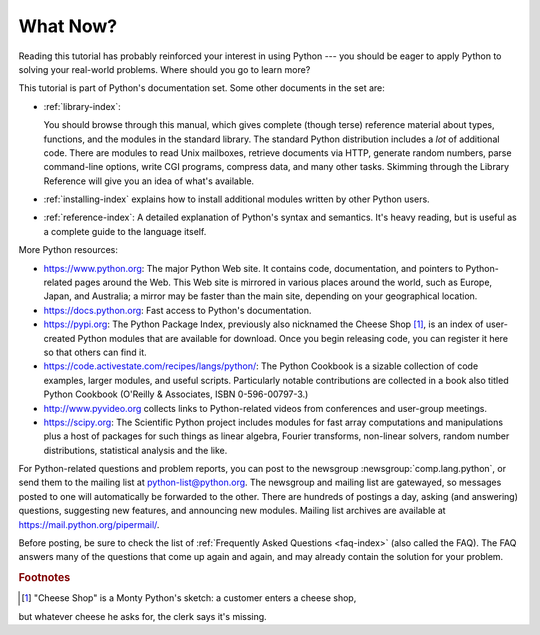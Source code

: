 .. _tut-whatnow:

*********
What Now?
*********

Reading this tutorial has probably reinforced your interest in using Python ---
you should be eager to apply Python to solving your real-world problems. Where
should you go to learn more?

This tutorial is part of Python's documentation set.   Some other documents in
the set are:

* :ref:`library-index`:

  You should browse through this manual, which gives complete (though terse)
  reference material about types, functions, and the modules in the standard
  library.  The standard Python distribution includes a *lot* of additional code.
  There are modules to read Unix mailboxes, retrieve documents via HTTP, generate
  random numbers, parse command-line options, write CGI programs, compress data,
  and many other tasks. Skimming through the Library Reference will give you an
  idea of what's available.

* :ref:`installing-index` explains how to install additional modules written
  by other Python users.

* :ref:`reference-index`: A detailed explanation of Python's syntax and
  semantics.  It's heavy reading, but is useful as a complete guide to the
  language itself.

More Python resources:

* https://www.python.org:  The major Python Web site.  It contains code,
  documentation, and pointers to Python-related pages around the Web.  This Web
  site is mirrored in various places around the world, such as Europe, Japan, and
  Australia; a mirror may be faster than the main site, depending on your
  geographical location.

* https://docs.python.org:  Fast access to Python's  documentation.

* https://pypi.org: The Python Package Index, previously also nicknamed
  the Cheese Shop [#]_, is an index of user-created Python modules that are available
  for download.  Once you begin releasing code, you can register it here so that
  others can find it.

* https://code.activestate.com/recipes/langs/python/: The Python Cookbook is a
  sizable collection of code examples, larger modules, and useful scripts.
  Particularly notable contributions are collected in a book also titled Python
  Cookbook (O'Reilly & Associates, ISBN 0-596-00797-3.)

* http://www.pyvideo.org collects links to Python-related videos from
  conferences and user-group meetings.

* https://scipy.org: The Scientific Python project includes modules for fast
  array computations and manipulations plus a host of packages for such
  things as linear algebra, Fourier transforms, non-linear solvers,
  random number distributions, statistical analysis and the like.

For Python-related questions and problem reports, you can post to the newsgroup
:newsgroup:`comp.lang.python`, or send them to the mailing list at
python-list@python.org.  The newsgroup and mailing list are gatewayed, so
messages posted to one will automatically be forwarded to the other.  There are
hundreds of postings a day, asking (and
answering) questions, suggesting new features, and announcing new modules.
Mailing list archives are available at https://mail.python.org/pipermail/.

Before posting, be sure to check the list of
:ref:`Frequently Asked Questions <faq-index>` (also called the FAQ).  The
FAQ answers many of the questions that come up again and again, and may
already contain the solution for your problem.

.. rubric:: Footnotes

.. [#] "Cheese Shop" is a Monty Python's sketch: a customer enters a cheese shop,
but whatever cheese he asks for, the clerk says it's missing.

